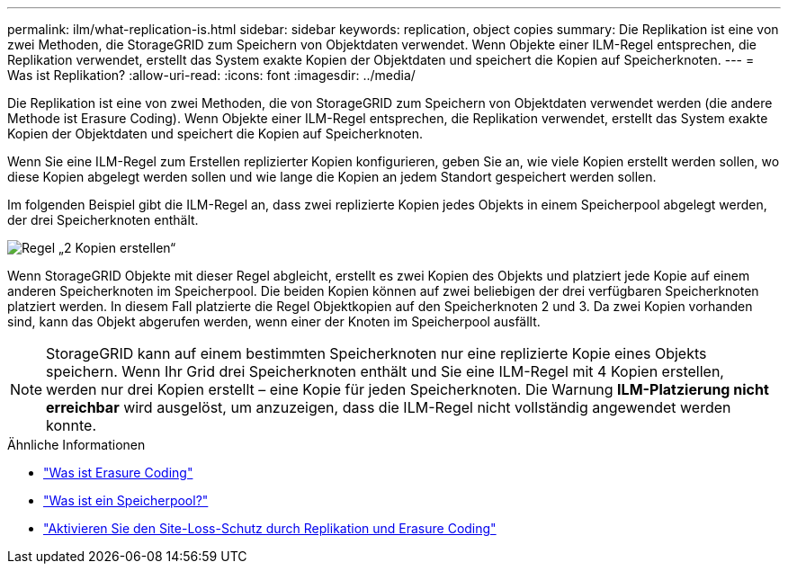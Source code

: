 ---
permalink: ilm/what-replication-is.html 
sidebar: sidebar 
keywords: replication, object copies 
summary: Die Replikation ist eine von zwei Methoden, die StorageGRID zum Speichern von Objektdaten verwendet.  Wenn Objekte einer ILM-Regel entsprechen, die Replikation verwendet, erstellt das System exakte Kopien der Objektdaten und speichert die Kopien auf Speicherknoten. 
---
= Was ist Replikation?
:allow-uri-read: 
:icons: font
:imagesdir: ../media/


[role="lead"]
Die Replikation ist eine von zwei Methoden, die von StorageGRID zum Speichern von Objektdaten verwendet werden (die andere Methode ist Erasure Coding).  Wenn Objekte einer ILM-Regel entsprechen, die Replikation verwendet, erstellt das System exakte Kopien der Objektdaten und speichert die Kopien auf Speicherknoten.

Wenn Sie eine ILM-Regel zum Erstellen replizierter Kopien konfigurieren, geben Sie an, wie viele Kopien erstellt werden sollen, wo diese Kopien abgelegt werden sollen und wie lange die Kopien an jedem Standort gespeichert werden sollen.

Im folgenden Beispiel gibt die ILM-Regel an, dass zwei replizierte Kopien jedes Objekts in einem Speicherpool abgelegt werden, der drei Speicherknoten enthält.

image::../media/ilm_replication_make_2_copies.png[Regel „2 Kopien erstellen“]

Wenn StorageGRID Objekte mit dieser Regel abgleicht, erstellt es zwei Kopien des Objekts und platziert jede Kopie auf einem anderen Speicherknoten im Speicherpool.  Die beiden Kopien können auf zwei beliebigen der drei verfügbaren Speicherknoten platziert werden.  In diesem Fall platzierte die Regel Objektkopien auf den Speicherknoten 2 und 3.  Da zwei Kopien vorhanden sind, kann das Objekt abgerufen werden, wenn einer der Knoten im Speicherpool ausfällt.


NOTE: StorageGRID kann auf einem bestimmten Speicherknoten nur eine replizierte Kopie eines Objekts speichern.  Wenn Ihr Grid drei Speicherknoten enthält und Sie eine ILM-Regel mit 4 Kopien erstellen, werden nur drei Kopien erstellt – eine Kopie für jeden Speicherknoten.  Die Warnung *ILM-Platzierung nicht erreichbar* wird ausgelöst, um anzuzeigen, dass die ILM-Regel nicht vollständig angewendet werden konnte.

.Ähnliche Informationen
* link:what-erasure-coding-is.html["Was ist Erasure Coding"]
* link:what-storage-pool-is.html["Was ist ein Speicherpool?"]
* link:using-multiple-storage-pools-for-cross-site-replication.html["Aktivieren Sie den Site-Loss-Schutz durch Replikation und Erasure Coding"]

